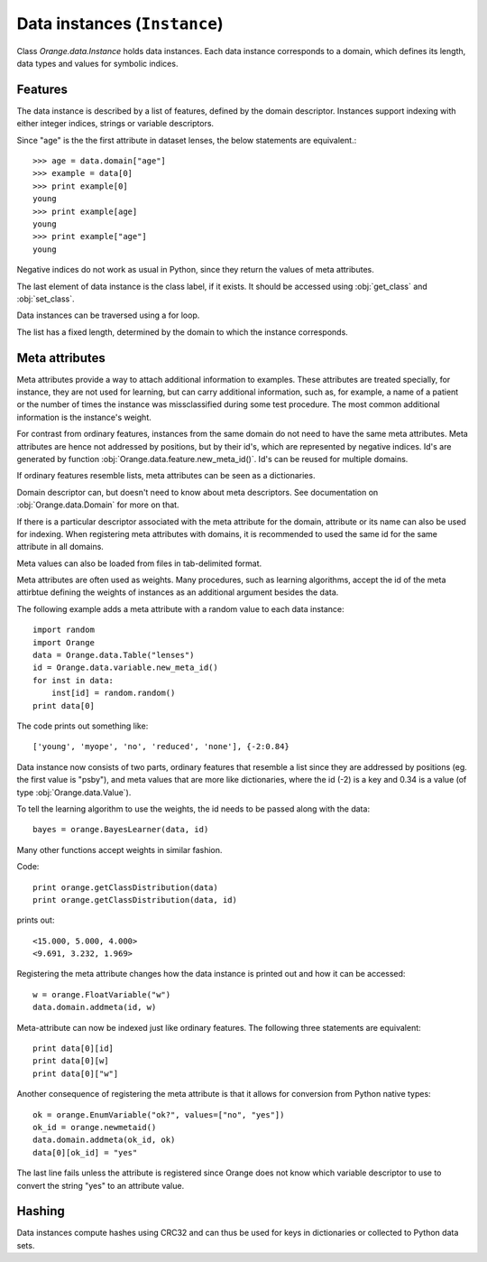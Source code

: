 .. py:currentmodule:: Orange.data

=============================
Data instances (``Instance``)
=============================

Class `Orange.data.Instance` holds data instances. Each data instance
corresponds to a domain, which defines its length, data types and
values for symbolic indices.

--------
Features
--------

The data instance is described by a list of features, defined by the
domain descriptor. Instances support indexing with either integer
indices, strings or variable descriptors.

Since "age" is the the first attribute in dataset lenses, the
below statements are equivalent.::

    >>> age = data.domain["age"]
    >>> example = data[0]
    >>> print example[0]
    young
    >>> print example[age]
    young
    >>> print example["age"]
    young

Negative indices do not work as usual in Python, since they return
the values of meta attributes.

The last element of data instance is the class label, if it
exists. It should be accessed using :obj:`get_class` and
:obj:`set_class`.

Data instances can be traversed using a for loop.

The list has a fixed length, determined by the domain to which the
instance corresponds.

---------------
Meta attributes
---------------

Meta attributes provide a way to attach additional information to
examples. These attributes are treated specially, for instance, they
are not used for learning, but can carry additional information, such
as, for example, a name of a patient or the number of times the
instance was missclassified during some test procedure. The most
common additional information is the instance's weight.

For contrast from ordinary features, instances from the same domain do
not need to have the same meta attributes. Meta attributes are hence
not addressed by positions, but by their id's, which are represented
by negative indices. Id's are generated by function
:obj:`Orange.data.feature.new_meta_id()`. Id's can be reused for
multiple domains.

If ordinary features resemble lists, meta attributes can be seen as a
dictionaries.

Domain descriptor can, but doesn't need to know about
meta descriptors. See documentation on :obj:`Orange.data.Domain` for
more on that.

If there is a particular descriptor associated with the meta attribute
for the domain, attribute or its name can also be used for
indexing. When registering meta attributes with domains, it is
recommended to used the same id for the same attribute in all domains.

Meta values can also be loaded from files in tab-delimited format.

Meta attributes are often used as weights. Many procedures, such as
learning algorithms, accept the id of the meta attirbtue defining the
weights of instances as an additional argument besides the data.

The following example adds a meta attribute with a random value to
each data instance::

    import random
    import Orange
    data = Orange.data.Table("lenses")
    id = Orange.data.variable.new_meta_id()
    for inst in data:
        inst[id] = random.random()
    print data[0]

The code prints out something like::

    ['young', 'myope', 'no', 'reduced', 'none'], {-2:0.84}

Data instance now consists of two parts, ordinary features that
resemble a list since they are addressed by positions (eg. the first
value is "psby"), and meta values that are more like dictionaries,
where the id (-2) is a key and 0.34 is a value (of type
:obj:`Orange.data.Value`).

To tell the learning algorithm to use the weights, the id needs to be
passed along with the data::

    bayes = orange.BayesLearner(data, id)

Many other functions accept weights in similar fashion.

Code::

    print orange.getClassDistribution(data)
    print orange.getClassDistribution(data, id)

prints out::

    <15.000, 5.000, 4.000>
    <9.691, 3.232, 1.969>

Registering the meta attribute changes how the data instance is
printed out and how it can be accessed::

    w = orange.FloatVariable("w")
    data.domain.addmeta(id, w)

Meta-attribute can now be indexed just like ordinary features. The
following three statements are equivalent::

    print data[0][id]
    print data[0][w]
    print data[0]["w"]

Another consequence of registering the meta attribute is that it
allows for conversion from Python native types::

    ok = orange.EnumVariable("ok?", values=["no", "yes"])
    ok_id = orange.newmetaid()
    data.domain.addmeta(ok_id, ok)
    data[0][ok_id] = "yes"

The last line fails unless the attribute is registered since Orange
does not know which variable descriptor to use to convert the string
"yes" to an attribute value.

-------
Hashing
-------

Data instances compute hashes using CRC32 and can thus be used for
keys in dictionaries or collected to Python data sets.

.. class:: Instance

    .. attribute:: domain

        The domain to which the data instance corresponds. This
        attribute is read-only.

    .. method:: __init__(domain[, values])

        Construct a data instance with the given domain and initialize
        the values. Values should be given as a list containing
        objects that can be converted into values of corresponding
        variables; generally, they can be given as strings and
        integer indices (for discrete varaibles) or numbers (for
        continuous variables), and also as instances of
        :obj:`Orange.data.Value`.

	If values are omitted, they are set to unknown.

        :param domain: domain descriptor
        :type domain: Orange.data.Domain
	:param values: A list of values
	:type value: list

       The following example loads data on lenses and constructs
        another data instance from the same domain. ::

            import Orange
            data = Orange.data.Table("lenses")
            domain = data.domain
            inst = Orange.data.Instance(domain, ["young", "myope", 
                                           "yes", "reduced", "soft"]    

        Same can be done using other representations of values::

            inst = orange.Example(domain, ["young", 0, 1, 
                        orange.Value(domain[3], "reduced"), "soft"])

    .. method:: __init__([domain ,] instance)

        Construct a new data instance as a shallow copy of the
        original. If a domain descriptor is given, the instance is
        converted; conversion can add or remove variables, including
        transformations, like discretization ets.

        :param domain: domain descriptor
        :type domain: Orange.data.Domain
	:param instance: Data instance
	:type value: :obj:`Instance`

        The following examples constructs a reduced domain and a data
        instance in this domain. ::

            domain_red = Orange.data.Domain(["age", "lenses"], domain)
            inst_red = Orange.data.Instance(domain_red, inst)

    .. method:: __init__(domain, instances)

        Construct a new data instance for the given domain, where
        attribute values are taken from the provided instances, using
        both their ordinary features and meta attributes, which are
        registered with their corresponding domains. Meta attributes
        which appear in the provided instances and do not appear in
        the domain of the new instance, are copied as well.

        :param domain: domain descriptor
        :type domain: Orange.data.domain
        :param instances: data instances
        :type value: list of Orange.data.Instance

	.. literalinclude:: code/instance_merge.py
            :lines: 3-

        The new domain consists of variables from `data1` and `data2`:
        `a1`, `a3` and `m1` are ordinary features, and `m2` and `a2`
        are meta attributes in the new domain. `m2` has the
        same meta attribute id as it has in `data1`, while `a2` gets a
        new meta id. In addition, the new domain has two new
        attributes, `n1` and `n2`.

        Here is the output::

            First example:  [1, 2], {"m1":3, "m2":4}
            Second example:  [1, 2.5], {"m1":3, "m3":4.5}
            Merge:  [1, 2.5, 3, ?], {"a2":2, "m2":4, -5:4.50, "n2":?}


        Since attributes `a1` and `m1` appear in domains of both
        original instance, the new instance can only be constructed if
        these values match. `a3` comes from the second instance, and
        meta attributes `a2` and `m1` come from the first one. The
        meta attribute `m3` is also copied from the second instance;
        since it is not registered within the new domain, it is
        printed out with an id (-5) instead of with a name. Values of
        the two new attributes are left undefined.

    .. method:: native([level])

        Converts the instance into an ordinary Python list. If the
        optional argument is 1 (default), the result is a list of
        objects of :obj:`orange.Data.value`. If it is 0, it contains
        pure Pyhon objects, that is, strings for discrete variables
        and numbers for continuous ones.

    .. method:: compatible(other, ignore_class=0)

        Return :obj:`True` if the two instances are compatible, that
        is, equal in all features which are not missing in one of
        them. The optional second argument can be used to omit the
        class from comparison.

    .. method:: get_class()

        Return the instance's class as :obj:`Orange.data.Value`.

    .. method:: set_class(value)

        Set the instance's class.

        :param value: the new instance's class
        :type value: :obj:`Orange.data.Value`, number or string

    .. method:: get_metas([key_type])

        Return a dictionary containing meta values of the data
        instance. The key type can be :obj:`int` (default), :obj:`str`
        or :obj:`Orange.data.variable.Variable` and determines whether
        the dictionary keys will be meta ids, variables names or
        variable descriptors. In the latter two cases, only registered
        attributes are returned. ::

            data = orange.ExampleTable("inquisition2")
            example = data[4]
            print example.getmetas()
            print example.getmetas(int)
            print example.getmetas(str)
            print example.getmetas(orange.Variable)

        :param key_type: the key type; either :obj:`int`, :obj:`str` or :obj:`Orange.data.variable.Variable`
        :type key_type: :obj:`type`

    .. method:: get_metas(optional, [key_type])

        Similar to above, but return a dictionary containing meta
        values of the data instance which are or which are not
        optional.

        :param optional: tells whether to return optional or non-optional attributes
        :type optional: :obj:`bool`
        :param key_type: the key type; either :obj:`int`, :obj:`str` or :obj:`Orange.data.variable.Variable`
        :type key_type: :obj:`type`

    .. method:: has_meta(meta_attr)

        Return :obj:`True` if the data instance has the specified meta
        attribute, specified by id, string or descriptor.

        :param meta_attr: meta attribute
        :type meta_attr: :obj:`id`, :obj:`str` or :obj:`Orange.data.variable.Variable`

     .. method:: remove_meta(meta_attr)

        Remove meta attribute.

        :param meta_attr: meta attribute
        :type meta_attr: :obj:`id`, :obj:`str` or :obj:`Orange.data.variable.Variable`

    .. method:: get_weight(meta_attr)

        Return the value of the specified meta attribute. The value
        must be continuous; it is returned as a :obj:`float`.

        :param meta_attr: meta attribute
        :type meta_attr: :obj:`id`, :obj:`str` or :obj:`Orange.data.variable.Variable`

    .. method:: set_weight(meta_attr, weight=1)

        Set the value of the specified meta attribute to `weight`. The value
        must be continuous; it is returned as a :obj:`float`.

        :param meta_attr: meta attribute
        :type meta_attr: :obj:`id`, :obj:`str` or :obj:`Orange.data.variable.Variable`
        :param weight: weight of the instance
        :type weight: :obj:`float`
